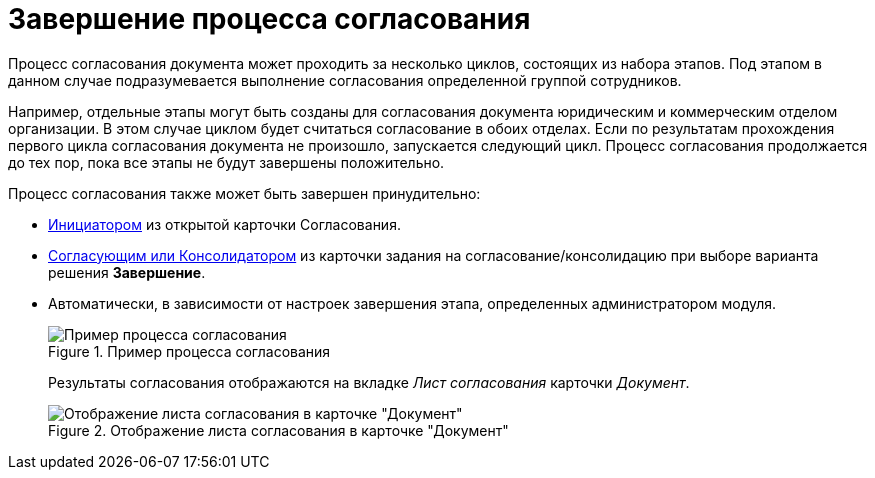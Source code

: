 = Завершение процесса согласования

Процесс согласования документа может проходить за несколько циклов, состоящих из набора этапов. Под этапом в данном случае подразумевается выполнение согласования определенной группой сотрудников.

Например, отдельные этапы могут быть созданы для согласования документа юридическим и коммерческим отделом организации. В этом случае циклом будет считаться согласование в обоих отделах. Если по результатам прохождения первого цикла согласования документа не произошло, запускается следующий цикл. Процесс согласования продолжается до тех пор, пока все этапы не будут завершены положительно.

.Процесс согласования также может быть завершен принудительно:
* xref:approval-force-finish.adoc[Инициатором] из открытой карточки Согласования.
* xref:approval-decisions.adoc[Согласующим или Консолидатором] из карточки задания на согласование/консолидацию при выборе варианта решения *Завершение*.
* Автоматически, в зависимости от настроек завершения этапа, определенных администратором модуля.
+
.Пример процесса согласования
image::approval-sample.png[Пример процесса согласования]
+
Результаты согласования отображаются на вкладке _Лист согласования_ карточки _Документ_.
+
.Отображение листа согласования в карточке "Документ"
image::approval-list-document.png[Отображение листа согласования в карточке "Документ"]
